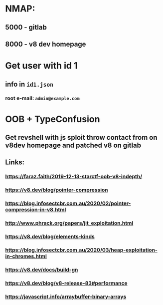 * NMAP:
** 5000 - gitlab
** 8000 - v8 dev homepage

* Get user with id 1
** info in ~id1.json~
*** root e-mail: ~admin@example.com~

* OOB + TypeConfusion
** Get revshell with js sploit throw contact from on v8dev homepage and patched v8 on gitlab
** Links:
*** https://faraz.faith/2019-12-13-starctf-oob-v8-indepth/
*** https://v8.dev/blog/pointer-compression
*** https://blog.infosectcbr.com.au/2020/02/pointer-compression-in-v8.html
*** http://www.phrack.org/papers/jit_exploitation.html
*** https://v8.dev/blog/elements-kinds
*** https://blog.infosectcbr.com.au/2020/03/heap-exploitation-in-chromes.html
*** https://v8.dev/docs/build-gn
*** https://v8.dev/blog/v8-release-83#performance
*** https://javascript.info/arraybuffer-binary-arrays
